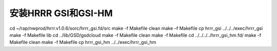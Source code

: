安装HRRR GSI和GSI-HM
====================

cd ~/rap/nwprod/hrrr.v1.0.6/sorc/hrrr_gsi.fd/src
make -f Makefile clean
make –f Makefile
cp hrrr_gsi ../../../exec/hrrr_gsi
make -f Makefile lib
cd ../lib/GSD/gsdcloud
make -f Makefile clean
make -f Makefile
cd ../../../../hrrr_gsi_hm.fd/
make -f Makefile clean
make -f Makefile
cp hrrr_gsi_hm ../../exec/hrrr_gsi_hm
